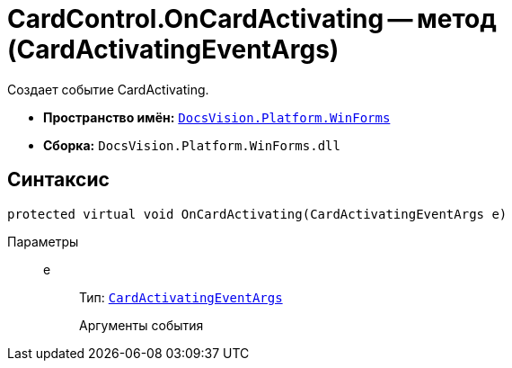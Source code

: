 = CardControl.OnCardActivating -- метод (CardActivatingEventArgs)

Создает событие CardActivating.

* *Пространство имён:* `xref:api/DocsVision/Platform/WinForms/WinForms_NS.adoc[DocsVision.Platform.WinForms]`
* *Сборка:* `DocsVision.Platform.WinForms.dll`

== Синтаксис

[source,csharp]
----
protected virtual void OnCardActivating(CardActivatingEventArgs e)
----

Параметры::
e:::
Тип: `xref:api/DocsVision/Platform/WinForms/CardActivatingEventArgs_CL.adoc[CardActivatingEventArgs]`
+
Аргументы события
